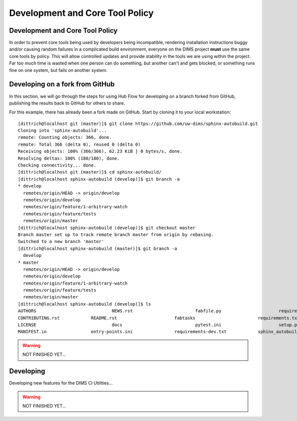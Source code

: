 .. _policy:

Development and Core Tool Policy
================================

Development and Core Tool Policy
--------------------------------

In order to prevent core tools being used by developers being incompatible,
rendering installation instructions buggy and/or causing random failures in a
complicated build environment, everyone on the DIMS project **must** use the
same core tools by policy.  This will allow controlled updates and provide
stability in the tools we are using within the project.  Far too much time is
wasted when one person can do something, but another can't and gets blocked, or
something runs fine on one system, but fails on another system.

.. _developingongithub:

Developing on a fork from GitHub
--------------------------------

In this section, we will go through the steps for using Hub Flow for
developing on a branch forked from GitHub, publishing the results back
to GitHub for others to share.

For this example, there has already been a fork made on GitHub.  Start by
cloning it to your local workstation: ::

    [dittrich@localhost git (master)]$ git clone https://github.com/uw-dims/sphinx-autobuild.git
    Cloning into 'sphinx-autobuild'...
    remote: Counting objects: 366, done.
    remote: Total 366 (delta 0), reused 0 (delta 0)
    Receiving objects: 100% (366/366), 62.23 KiB | 0 bytes/s, done.
    Resolving deltas: 100% (180/180), done.
    Checking connectivity... done.
    [dittrich@localhost git (master)]$ cd sphinx-autobuild/
    [dittrich@localhost sphinx-autobuild (develop)]$ git branch -a
    * develop
      remotes/origin/HEAD -> origin/develop
      remotes/origin/develop
      remotes/origin/feature/1-arbitrary-watch
      remotes/origin/feature/tests
      remotes/origin/master
    [dittrich@localhost sphinx-autobuild (develop)]$ git checkout master
    Branch master set up to track remote branch master from origin by rebasing.
    Switched to a new branch 'master'
    [dittrich@localhost sphinx-autobuild (master)]$ git branch -a
      develop
    * master
      remotes/origin/HEAD -> origin/develop
      remotes/origin/develop
      remotes/origin/feature/1-arbitrary-watch
      remotes/origin/feature/tests
      remotes/origin/master
    [dittrich@localhost sphinx-autobuild (develop)]$ ls
    AUTHORS				NEWS.rst			fabfile.py			requirements-testing.txt
    CONTRIBUTING.rst		README.rst			fabtasks			requirements.txt
    LICENSE				docs				pytest.ini			setup.py
    MANIFEST.in			entry-points.ini		requirements-dev.txt		sphinx_autobuild

..

.. warning:: NOT FINISHED YET...

Developing
----------

Developing new features for the DIMS CI Utilities...

.. warning:: NOT FINISHED YET...

